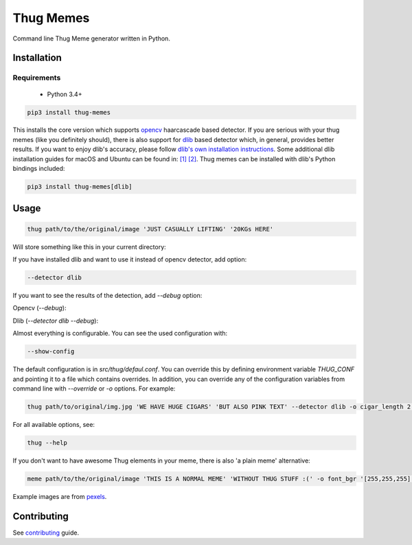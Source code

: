 Thug Memes
==========
|build|
|pypi|
|python_versions|
|codecov|

Command line Thug Meme generator written in Python.

Installation
------------

Requirements
^^^^^^^^^^^^
 - Python 3.4+

.. code:: bash

    pip3 install thug-memes

This installs the core version which supports `opencv <https://pypi.python.org/pypi/opencv-python>`__ haarcascade based detector. If you are serious with your thug memes (like you definitely should), there is also support for 
`dlib <http://dlib.net/>`__ based detector which, in general, provides better results. If you want to enjoy dlib's accuracy, please follow `dlib's own installation instructions <https://pypi.python.org/pypi/dlib>`__. Some additional dlib installation guides for macOS and Ubuntu can be found in: `[1] <https://gist.github.com/ageitgey/629d75c1baac34dfa5ca2a1928a7aeaf>`__  `[2] <https://www.pyimagesearch.com/2018/01/22/install-dlib-easy-complete-guide/>`__.
Thug memes can be installed with dlib's Python bindings included:

.. code:: bash

    pip3 install thug-memes[dlib]

Usage
-----
.. code:: bash

    thug path/to/the/original/image 'JUST CASUALLY LIFTING' '20KGs HERE'

Will store something like this in your current directory:

|img1|

If you have installed dlib and want to use it instead of opencv detector, add option:

.. code:: bash

    --detector dlib

If you want to see the results of the detection, add *--debug* option:
 

Opencv (*--debug*):

|img2|

Dlib (*--detector dlib --debug*):

|img3|

Almost everything is configurable. You can see the used configuration with: 

.. code:: bash

    --show-config

The default configuration is in `src/thug/defaul.conf`. You can override this by defining environment variable `THUG_CONF` and pointing it to a file which contains overrides. In addition, you can override any of the configuration variables from command line with *--override* or *-o* options. For example:

.. code:: bash

    thug path/to/original/img.jpg 'WE HAVE HUGE CIGARS' 'BUT ALSO PINK TEXT' --detector dlib -o cigar_length 2 -o glasses_width 5 -o font_bgr '[180,105,255]'

|img4|

For all available options, see:

.. code:: bash

    thug --help



If you don't want to have awesome Thug elements in your meme, there is also 'a plain meme' alternative:

.. code:: bash

    meme path/to/the/original/image 'THIS IS A NORMAL MEME' 'WITHOUT THUG STUFF :(' -o font_bgr '[255,255,255]'

|img5|

Example images are from `pexels <https://www.pexels.com/photo-license/>`__.

Contributing
------------
See `contributing <https://github.com/jerry-git/thug-memes/blob/master/CONTRIBUTING.md>`__ guide.


.. |pypi| image:: https://img.shields.io/pypi/v/thug-memes.svg
   :target: https://pypi.python.org/pypi/thug-memes


.. |build| image:: https://travis-ci.org/jerry-git/thug-memes.svg?branch=master
   :target: https://travis-ci.org/jerry-git/thug-memes

.. |python_versions| image:: https://img.shields.io/pypi/pyversions/thug-memes.svg
   :target: https://pypi.python.org/pypi/thug-memes

.. |codecov| image:: https://codecov.io/gh/jerry-git/thug-memes/branch/master/graph/badge.svg
   :target: https://codecov.io/gh/jerry-git/thug-memes


.. |img1| image:: https://raw.githubusercontent.com/jerry-git/thug-memes/master/doc/examples/1_face_out_thug.jpg
	:height: 600pt

.. |img2| image:: https://raw.githubusercontent.com/jerry-git/thug-memes/master/doc/examples/1_face_debug_opencv.jpg
	:height: 600pt

.. |img3| image:: https://raw.githubusercontent.com/jerry-git/thug-memes/master/doc/examples/1_face_debug_dlib.jpg
	:height: 600pt

.. |img4| image:: https://raw.githubusercontent.com/jerry-git/thug-memes/master/doc/examples/3_faces_thug_custom.jpeg
	:width: 600pt

.. |img5| image:: https://raw.githubusercontent.com/jerry-git/thug-memes/master/doc/examples/normal_meme_out.jpg
	:width: 600pt